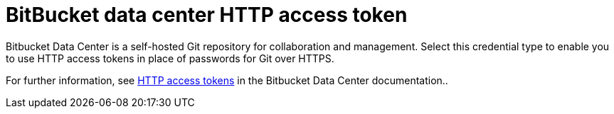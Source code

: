 [id="ref-controller-credential-bitbucket"]

= BitBucket data center HTTP access token

Bitbucket Data Center is a self-hosted Git repository for collaboration and management. 
Select this credential type to enable you to use HTTP access tokens in place of passwords for Git over HTTPS.

For further information, see link:https://confluence.atlassian.com/bitbucketserver/http-access-tokens-939515499.html[HTTP access tokens] in the Bitbucket Data Center documentation..